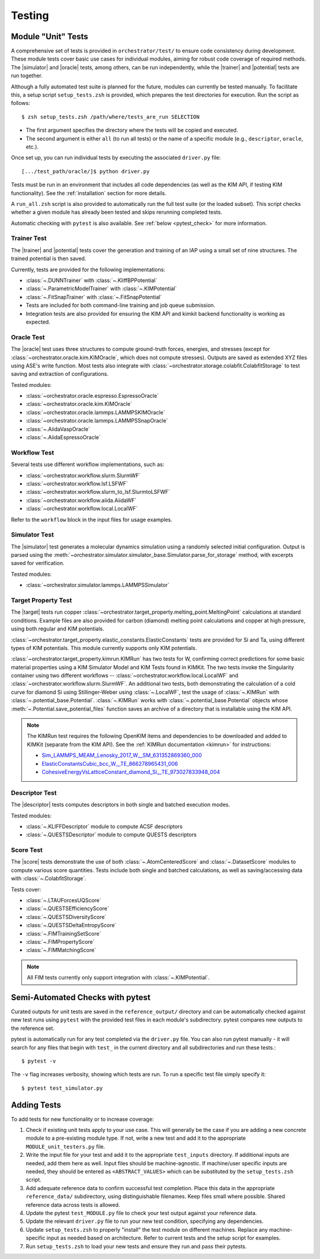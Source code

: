 .. _testing:

Testing
=======

Module "Unit" Tests
-------------------

A comprehensive set of tests is provided in ``orchestrator/test/`` to ensure code consistency during development. These module tests cover basic use cases for individual modules, aiming for robust code coverage of required methods. The |simulator| and |oracle| tests, among others, can be run independently, while the |trainer| and |potential| tests are run together.

Although a fully automated test suite is planned for the future, modules can currently be tested manually. To facilitate this, a setup script ``setup_tests.zsh`` is provided, which prepares the test directories for execution. Run the script as follows::

   $ zsh setup_tests.zsh /path/where/tests_are_run SELECTION

- The first argument specifies the directory where the tests will be copied and executed.
- The second argument is either ``all`` (to run all tests) or the name of a specific module (e.g., ``descriptor``, ``oracle``, etc.).

Once set up, you can run individual tests by executing the associated ``driver.py`` file::

   [.../test_path/oracle/]$ python driver.py

Tests must be run in an environment that includes all code dependencies (as well as the KIM API, if testing KIM functionality). See the :ref:`installation` section for more details.

A ``run_all.zsh`` script is also provided to automatically run the full test suite (or the loaded subset). This script checks whether a given module has already been tested and skips rerunning completed tests.

Automatic checking with ``pytest`` is also available. See
:ref:`below <pytest_check>` for more information.

Trainer Test
^^^^^^^^^^^^

The |trainer| and |potential| tests cover the generation and training of an IAP using a small set of nine structures. The trained potential is then saved.

Currently, tests are provided for the following implementations:

* :class:`~.DUNNTrainer` with :class:`~.KliffBPPotential`
* :class:`~.ParametricModelTrainer` with :class:`~.KIMPotential`
* :class:`~.FitSnapTrainer` with :class:`~.FitSnapPotential`
* Tests are included for both command-line training and job queue submission.
* Integration tests are also provided for ensuring the KIM API and kimkit backend functionality is working as expected.

Oracle Test
^^^^^^^^^^^

The |oracle| test uses three structures to compute ground-truth forces, energies, and stresses (except for :class:`~orchestrator.oracle.kim.KIMOracle`, which does not compute stresses). Outputs are saved as extended XYZ files using ASE's write function. Most tests also integrate with :class:`~orchestrator.storage.colabfit.ColabfitStorage` to test saving and extraction of configurations.

Tested modules:

* :class:`~orchestrator.oracle.espresso.EspressoOracle`
* :class:`~orchestrator.oracle.kim.KIMOracle`
* :class:`~orchestrator.oracle.lammps.LAMMPSKIMOracle`
* :class:`~orchestrator.oracle.lammps.LAMMPSSnapOracle`
* :class:`~.AiidaVaspOracle`
* :class:`~.AiidaEspressoOracle`

Workflow Test
^^^^^^^^^^^^^

Several tests use different workflow implementations, such as:

* :class:`~orchestrator.workflow.slurm.SlurmWF`
* :class:`~orchestrator.workflow.lsf.LSFWF`
* :class:`~orchestrator.workflow.slurm_to_lsf.SlurmtoLSFWF`
* :class:`~orchestrator.workflow.aiida.AiidaWF`
* :class:`~orchestrator.workflow.local.LocalWF`

Refer to the ``workflow`` block in the input files for usage examples.

Simulator Test
^^^^^^^^^^^^^^

The |simulator| test generates a molecular dynamics simulation using a randomly selected initial configuration. Output is parsed using the :meth:`~orchestrator.simulator.simulator_base.Simulator.parse_for_storage` method, with excerpts saved for verification.

Tested modules:

* :class:`~orchestrator.simulator.lammps.LAMMPSSimulator`

Target Property Test
^^^^^^^^^^^^^^^^^^^^

The |target| tests run copper :class:`~orchestrator.target_property.melting_point.MeltingPoint` calculations at standard conditions. Example files are also provided for carbon (diamond) melting point calculations and copper at high pressure, using both regular and KIM potentials.

:class:`~orchestrator.target_property.elastic_constants.ElasticConstants` tests are provided for Si and Ta, using different types of KIM potentials. This module currently supports only KIM potentials.

:class:`~orchestrator.target_property.kimrun.KIMRun` has two tests for
W, confirming correct predictions for some basic material properties using
a KIM Simulator Model and KIM Tests found in KIMKit. The two tests invoke
the Singularity container using two different workflows --
:class:`~orchestrator.workflow.local.LocalWF` and
:class:`~orchestrator.workflow.slurm.SlurmWF`. An additional two tests,
both demonstrating the calculation of a cold curve for diamond Si using
Stillinger-Weber using :class:`~.LocalWF`, test the usage of :class:`~.KIMRun`
with :class:`~.potential_base.Potential`. :class:`~.KIMRun` works with
:class:`~.potential_base.Potential` objects whose
:meth:`~.Potential.save_potential_files` function saves an archive of a
directory that is installable using the KIM API.

.. note::

   The KIMRun test requires the following OpenKIM items and dependencies to be downloaded and added to KIMKit (separate from the KIM API). See the :ref:`KIMRun documentation <kimrun>` for instructions:

   * `Sim_LAMMPS_MEAM_Lenosky_2017_W__SM_631352869360_000 <https://openkim.org/id/Sim_LAMMPS_MEAM_Lenosky_2017_W__SM_631352869360_000>`_
   * `ElasticConstantsCubic_bcc_W__TE_866278965431_006 <https://openkim.org/id/ElasticConstantsCubic_bcc_W__TE_866278965431_006>`_
   * `CohesiveEnergyVsLatticeConstant_diamond_Si__TE_973027833948_004 <https://openkim.org/id/CohesiveEnergyVsLatticeConstant_diamond_Si__TE_973027833948_004>`_

Descriptor Test
^^^^^^^^^^^^^^^

The |descriptor| tests computes descriptors in both single and batched execution modes.

Tested modules:

* :class:`~.KLIFFDescriptor` module to compute ACSF descriptors
* :class:`~.QUESTSDescriptor` module to compute QUESTS descriptors

Score Test
^^^^^^^^^^

The |score| tests demonstrate the use of both :class:`~.AtomCenteredScore` and :class:`~.DatasetScore` modules to compute various score quantities. Tests include both single and batched calculations, as well as saving/accessing data with :class:`~.ColabfitStorage`.

Tests cover:

* :class:`~.LTAUForcesUQScore`
* :class:`~.QUESTSEfficiencyScore`
* :class:`~.QUESTSDiversityScore`
* :class:`~.QUESTSDeltaEntropyScore`
* :class:`~.FIMTrainingSetScore`
* :class:`~.FIMPropertyScore`
* :class:`~.FIMMatchingScore`

.. note::

    All FIM tests currently only support integration with :class:`~.KIMPotential`.



.. _pytest_check:

Semi-Automated Checks with pytest
---------------------------------

Curated outputs for unit tests are saved in the ``reference_output/`` directory and can be automatically checked against new test runs using ``pytest`` with the provided test files in each module's subdirectory. pytest compares new outputs to the reference set.

pytest is automatically run for any test completed via the ``driver.py`` file. You can also run pytest manually - it will search for any files that begin
with ``test_`` in the current directory and all
subdirectories and run these tests.::

   $ pytest -v

The ``-v`` flag increases verbosity, showing which tests are run. To run a specific test file simply specify it::

   $ pytest test_simulator.py


Adding Tests
------------

To add tests for new functionality or to increase coverage:

#. Check if existing unit tests apply to your use case. This will generally be the case if you are adding a new concrete module to a pre-existing module type. If not, write a new test and add it to the appropriate ``MODULE_unit_testers.py`` file.
#. Write the input file for your test and add it to the appropriate ``test_inputs`` directory. If additional inputs are needed, add them here as well. Input files should be machine-agnostic. If machine/user specific inputs are needed, they should be entered as ``<ABSTRACT_VALUES>`` which can be substituted by the ``setup_tests.zsh`` script.
#. Add adequate reference data to confirm successful test completion. Place this data in the appropriate ``reference_data/`` subdirectory, using distinguishable filenames. Keep files small where possible. Shared reference data across tests is allowed.
#. Update the pytest ``test_MODULE.py`` file to check your test output against your reference data.
#. Update the relevant ``driver.py`` file to run your new test condition, specifying any dependencies.
#. Update ``setup_tests.zsh`` to properly "install" the test module on different machines. Replace any machine-specific input as needed based on architecture. Refer to current tests and the setup script for examples.
#. Run ``setup_tests.zsh`` to load your new tests and ensure they run and pass their pytests.


.. |workflow| replace:: :class:`~orchestrator.workflow.workflow_base.Workflow`
.. |oracle| replace:: :class:`~orchestrator.oracle.oracle_base.Oracle`
.. |score| replace:: :class:`~orchestrator.computer.score.score_base.ScoreBase`
.. |simulator| replace::
     :class:`~orchestrator.simulator.simulator_base.Simulator`
.. |trainer| replace:: :class:`~orchestrator.trainer.trainer_base.Trainer`
.. |potential| replace::
     :class:`~orchestrator.potential.potential_base.Potential`
.. |target| replace::
     :class:`~orchestrator.target_property.property_base.TargetProperty`
.. |descriptor| replace::
     :class:`~orchestrator.computer.descriptor.descriptor_base.DescriptorBase`
